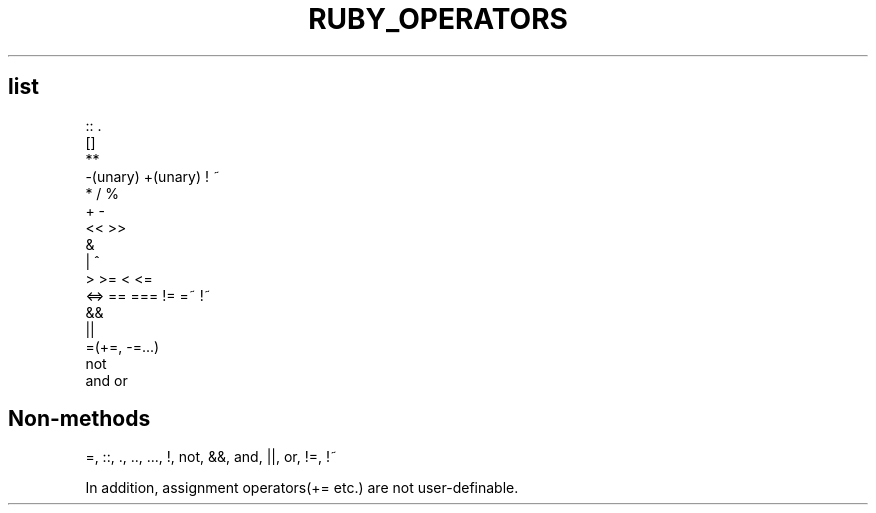 .\" generated with Ronn/v0.7.3
.\" http://github.com/rtomayko/ronn/tree/0.7.3
.
.TH "RUBY_OPERATORS" "1" "April 2011" "" ""
.
.SH "list"
.
.nf

:: \.
[]
**
\-(unary) +(unary) ! ~
*  /  %
+  \-
<<  >>
&
|  ^
>  >=  <  <=
<=> == === != =~ !~
&&
||
\.\. \.\.\.
=(+=, \-=\.\.\.)
not
and or
.
.fi
.
.SH "Non\-methods"
=, ::, \., \.\., \.\.\., !, not, &&, and, ||, or, !=, !~
.
.P
In addition, assignment operators(+= etc\.) are not user\-definable\.
